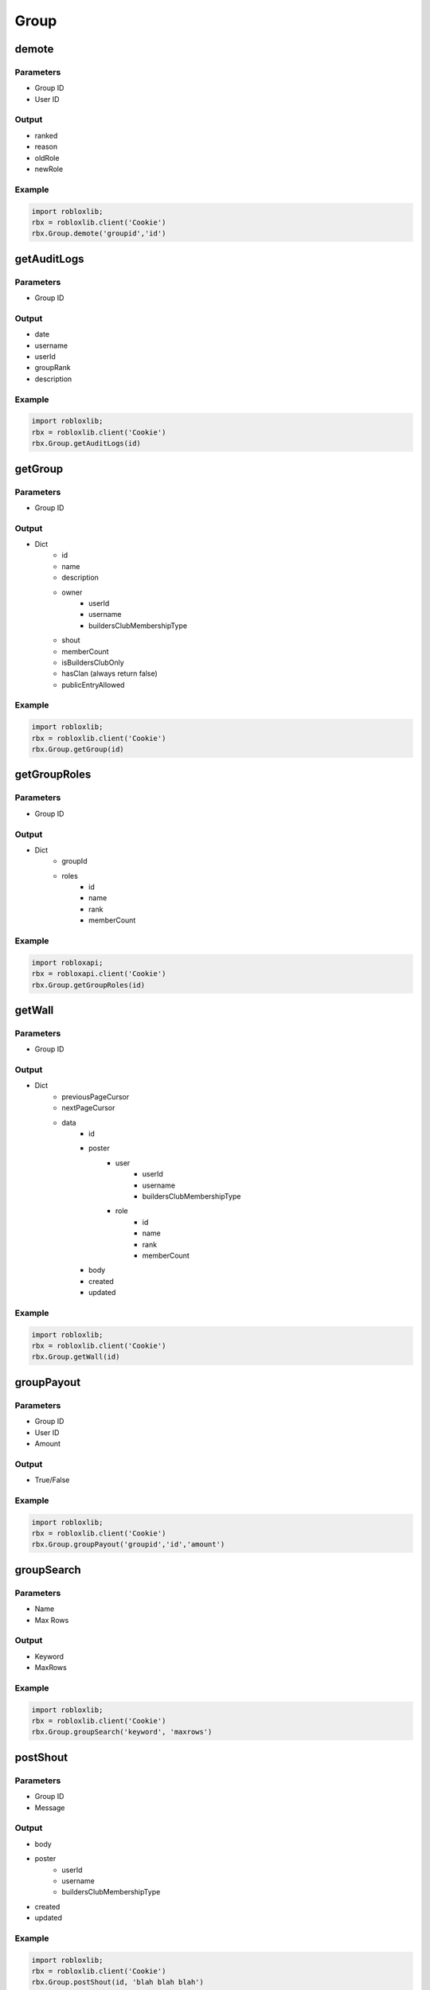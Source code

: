======
Group
======

demote
=======

Parameters
~~~~~~~~~~~
- Group ID
- User ID

Output
~~~~~~~
- ranked
- reason
- oldRole
- newRole

Example
~~~~~~~~
.. code-block:: python

   import robloxlib;
   rbx = robloxlib.client('Cookie')
   rbx.Group.demote('groupid','id')

getAuditLogs
==========

Parameters
~~~~~~~~~~~
- Group ID

Output
~~~~~~
- date
- username
- userId
- groupRank
- description

Example
~~~~~~~~
.. code-block:: python

   import robloxlib;
   rbx = robloxlib.client('Cookie')
   rbx.Group.getAuditLogs(id)
   

getGroup
=========

Parameters
~~~~~~~~~~~
- Group ID

Output
~~~~~~~
- Dict
   - id
   - name
   - description
   - owner
      - userId
      - username
      - buildersClubMembershipType
   - shout
   - memberCount
   - isBuildersClubOnly
   - hasClan (always return false)
   - publicEntryAllowed

Example
~~~~~~~~
.. code-block:: python

   import robloxlib; 
   rbx = robloxlib.client('Cookie')
   rbx.Group.getGroup(id)
   
getGroupRoles
==============

Parameters
~~~~~~~~~~~
- Group ID

Output
~~~~~~~
- Dict
   - groupId
   - roles
      - id
      - name
      - rank
      - memberCount

Example
~~~~~~~~
.. code-block:: python

   import robloxapi;
   rbx = robloxapi.client('Cookie')
   rbx.Group.getGroupRoles(id)
   
getWall
========

Parameters
~~~~~~~~~~~
- Group ID

Output
~~~~~~~
- Dict
   - previousPageCursor
   - nextPageCursor
   - data
      - id
      - poster
         - user
            - userId
            - username
            - buildersClubMembershipType
         - role
            - id
            - name
            - rank
            - memberCount
      - body
      - created
      - updated

Example
~~~~~~~~
.. code-block:: python

   import robloxlib;
   rbx = robloxlib.client('Cookie')
   rbx.Group.getWall(id)

groupPayout
============

Parameters
~~~~~~~~~~~
- Group ID
- User ID
- Amount

Output
~~~~~~~
- True/False

Example
~~~~~~~~
.. code-block:: python

   import robloxlib;
   rbx = robloxlib.client('Cookie')
   rbx.Group.groupPayout('groupid','id','amount')
   
groupSearch
============

Parameters
~~~~~~~~~~~
- Name
- Max Rows

Output
~~~~~~~
- Keyword
- MaxRows

Example
~~~~~~~~
.. code-block:: python

   import robloxlib;
   rbx = robloxlib.client('Cookie')
   rbx.Group.groupSearch('keyword', 'maxrows')

postShout
==========

Parameters
~~~~~~~~~~~
- Group ID
- Message

Output
~~~~~~
- body
- poster
   - userId
   - username
   - buildersClubMembershipType
- created
- updated

Example
~~~~~~~~
.. code-block:: python

   import robloxlib;
   rbx = robloxlib.client('Cookie')
   rbx.Group.postShout(id, 'blah blah blah')

promote
========

Parameters
~~~~~~~~~~
- Group ID
- User ID

Output
~~~~~~
- ranked
- reason
- oldRole
- newRole

Example
~~~~~~~~
.. code-block:: python

   import robloxlib;
   rbx = robloxlib.client('Cookie')
   rbx.Group.promote('groupid', 'userid')
   
setRank
========

Parameters
~~~~~~~~~~~
- Group ID
- Role ID
- User ID

Output
~~~~~~~
- success

Example
~~~~~~~~
.. code-block:: python

   import robloxlib;
   rbx = robloxlib.client('Cookie')
   rbx.Group.setRank('groupid', 'roleid', 'userid')
